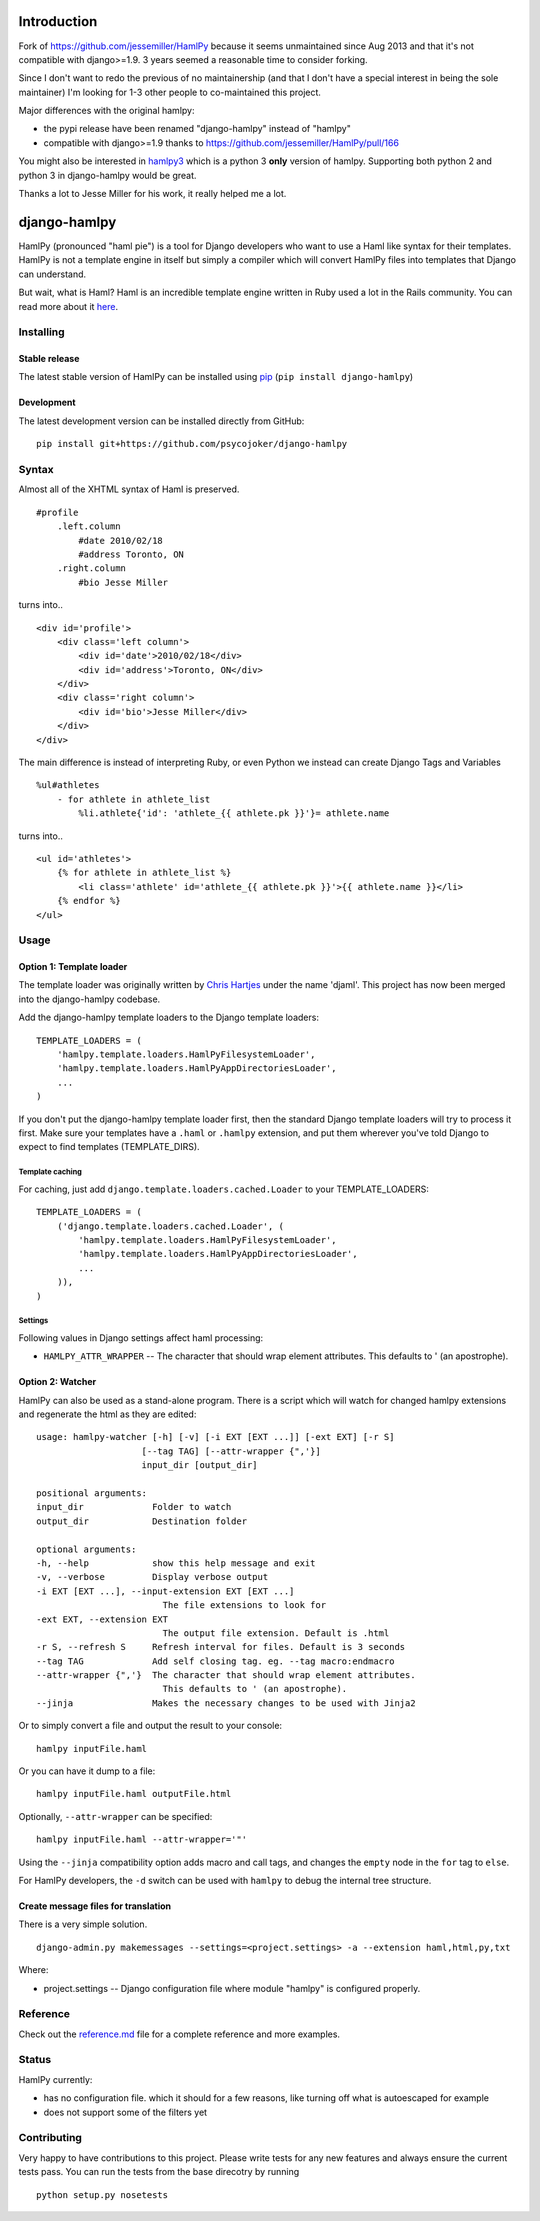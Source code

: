 Introduction
============

Fork of https://github.com/jessemiller/HamlPy because it seems
unmaintained since Aug 2013 and that it's not compatible with
django>=1.9. 3 years seemed a reasonable time to consider forking.

Since I don't want to redo the previous of no maintainership (and that I
don't have a special interest in being the sole maintainer) I'm looking
for 1-3 other people to co-maintained this project.

Major differences with the original hamlpy:

-  the pypi release have been renamed "django-hamlpy" instead of
   "hamlpy"
-  compatible with django>=1.9 thanks to
   https://github.com/jessemiller/HamlPy/pull/166

You might also be interested in `hamlpy3 <hamlpy3>`__ which is a python
3 **only** version of hamlpy. Supporting both python 2 and python 3 in
django-hamlpy would be great.

Thanks a lot to Jesse Miller for his work, it really helped me a lot.

django-hamlpy
=============

HamlPy (pronounced "haml pie") is a tool for Django developers who want
to use a Haml like syntax for their templates. HamlPy is not a template
engine in itself but simply a compiler which will convert HamlPy files
into templates that Django can understand.

But wait, what is Haml? Haml is an incredible template engine written in
Ruby used a lot in the Rails community. You can read more about it
`here <http://www.haml-lang.com>`__.

Installing
----------

Stable release
~~~~~~~~~~~~~~

The latest stable version of HamlPy can be installed using
`pip <http://pypi.python.org/pypi/pip/>`__
(``pip install django-hamlpy``)

Development
~~~~~~~~~~~

The latest development version can be installed directly from GitHub:

::

    pip install git+https://github.com/psycojoker/django-hamlpy

Syntax
------

Almost all of the XHTML syntax of Haml is preserved.

::

    #profile
        .left.column
            #date 2010/02/18
            #address Toronto, ON
        .right.column
            #bio Jesse Miller


turns into..

::

    <div id='profile'>
        <div class='left column'>
            <div id='date'>2010/02/18</div>
            <div id='address'>Toronto, ON</div>
        </div>
        <div class='right column'>
            <div id='bio'>Jesse Miller</div>
        </div>
    </div>

The main difference is instead of interpreting Ruby, or even Python we
instead can create Django Tags and Variables

::

    %ul#athletes
        - for athlete in athlete_list
            %li.athlete{'id': 'athlete_{{ athlete.pk }}'}= athlete.name

turns into..

::

    <ul id='athletes'>
        {% for athlete in athlete_list %}
            <li class='athlete' id='athlete_{{ athlete.pk }}'>{{ athlete.name }}</li>
        {% endfor %}
    </ul>

Usage
-----

Option 1: Template loader
~~~~~~~~~~~~~~~~~~~~~~~~~

The template loader was originally written by `Chris
Hartjes <https://github.com/chartjes>`__ under the name 'djaml'. This
project has now been merged into the django-hamlpy codebase.

Add the django-hamlpy template loaders to the Django template loaders:

::

    TEMPLATE_LOADERS = (
        'hamlpy.template.loaders.HamlPyFilesystemLoader',
        'hamlpy.template.loaders.HamlPyAppDirectoriesLoader',   
        ...
    )

If you don't put the django-hamlpy template loader first, then the
standard Django template loaders will try to process it first. Make sure
your templates have a ``.haml`` or ``.hamlpy`` extension, and put them
wherever you've told Django to expect to find templates
(TEMPLATE\_DIRS).

Template caching
^^^^^^^^^^^^^^^^

For caching, just add ``django.template.loaders.cached.Loader`` to your
TEMPLATE\_LOADERS:

::

    TEMPLATE_LOADERS = (
        ('django.template.loaders.cached.Loader', (
            'hamlpy.template.loaders.HamlPyFilesystemLoader',
            'hamlpy.template.loaders.HamlPyAppDirectoriesLoader',
            ...
        )),   
    )

Settings
^^^^^^^^

Following values in Django settings affect haml processing:

-  ``HAMLPY_ATTR_WRAPPER`` -- The character that should wrap element
   attributes. This defaults to ' (an apostrophe).

Option 2: Watcher
~~~~~~~~~~~~~~~~~

HamlPy can also be used as a stand-alone program. There is a script
which will watch for changed hamlpy extensions and regenerate the html
as they are edited:

::

        usage: hamlpy-watcher [-h] [-v] [-i EXT [EXT ...]] [-ext EXT] [-r S]
                            [--tag TAG] [--attr-wrapper {",'}]
                            input_dir [output_dir]

        positional arguments:
        input_dir             Folder to watch
        output_dir            Destination folder

        optional arguments:
        -h, --help            show this help message and exit
        -v, --verbose         Display verbose output
        -i EXT [EXT ...], --input-extension EXT [EXT ...]
                                The file extensions to look for
        -ext EXT, --extension EXT
                                The output file extension. Default is .html
        -r S, --refresh S     Refresh interval for files. Default is 3 seconds
        --tag TAG             Add self closing tag. eg. --tag macro:endmacro
        --attr-wrapper {",'}  The character that should wrap element attributes.
                                This defaults to ' (an apostrophe).
        --jinja               Makes the necessary changes to be used with Jinja2

Or to simply convert a file and output the result to your console:

::

    hamlpy inputFile.haml

Or you can have it dump to a file:

::

    hamlpy inputFile.haml outputFile.html

Optionally, ``--attr-wrapper`` can be specified:

::

    hamlpy inputFile.haml --attr-wrapper='"'

Using the ``--jinja`` compatibility option adds macro and call tags, and
changes the ``empty`` node in the ``for`` tag to ``else``.

For HamlPy developers, the ``-d`` switch can be used with ``hamlpy`` to
debug the internal tree structure.

Create message files for translation
~~~~~~~~~~~~~~~~~~~~~~~~~~~~~~~~~~~~

There is a very simple solution.

::

    django-admin.py makemessages --settings=<project.settings> -a --extension haml,html,py,txt

Where:

-  project.settings -- Django configuration file where module "hamlpy"
   is configured properly.

Reference
---------

Check out the
`reference.md <http://github.com/psycojoker/django-hamlpy/blob/master/reference.md>`__
file for a complete reference and more examples.

Status
------

HamlPy currently:

-  has no configuration file. which it should for a few reasons, like
   turning off what is autoescaped for example
-  does not support some of the filters yet

Contributing
------------

Very happy to have contributions to this project. Please write tests for
any new features and always ensure the current tests pass. You can run
the tests from the base direcotry by running

::

    python setup.py nosetests



